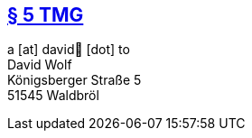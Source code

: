 :title: legal
:description: legal notice
:status: hidden
:noindex: true

== https://www.gesetze-im-internet.de/tmg/__5.html[§ 5 TMG]
a [at] david🐺 [dot] to +
David Wolf +
Königsberger Straße 5 +
51545 Waldbröl
